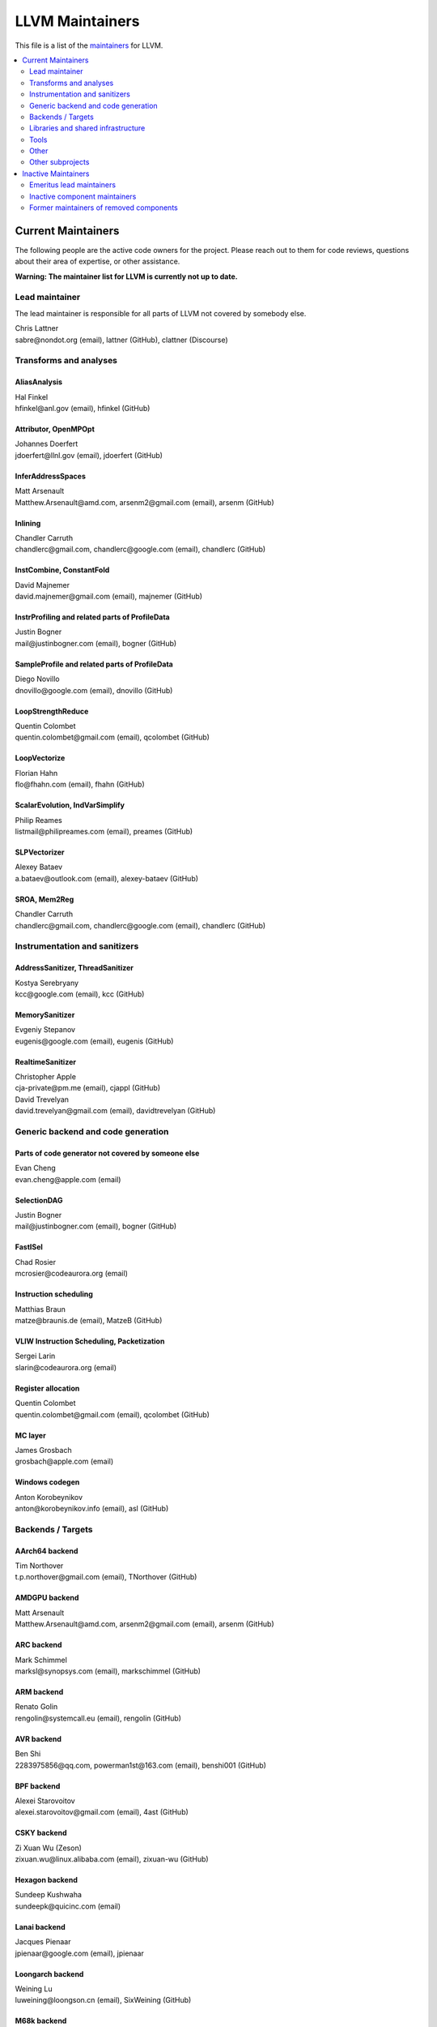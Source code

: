 ================
LLVM Maintainers
================

This file is a list of the
`maintainers <https://llvm.org/docs/DeveloperPolicy.html#maintainers>`_ for
LLVM.

.. contents::
   :depth: 2
   :local:

Current Maintainers
===================
The following people are the active code owners for the project. Please reach
out to them for code reviews, questions about their area of expertise, or other
assistance.

**Warning: The maintainer list for LLVM is currently not up to date.**

Lead maintainer
---------------
The lead maintainer is responsible for all parts of LLVM not covered by somebody else.

| Chris Lattner
| sabre\@nondot.org (email), lattner (GitHub), clattner (Discourse)



Transforms and analyses
-----------------------

AliasAnalysis
~~~~~~~~~~~~~~
| Hal Finkel
| hfinkel\@anl.gov (email), hfinkel (GitHub)

Attributor, OpenMPOpt
~~~~~~~~~~~~~~~~~~~~~
| Johannes Doerfert
| jdoerfert\@llnl.gov (email), jdoerfert (GitHub)

InferAddressSpaces
~~~~~~~~~~~~~~~~~~
| Matt Arsenault
| Matthew.Arsenault\@amd.com, arsenm2\@gmail.com (email), arsenm (GitHub)

Inlining
~~~~~~~~
| Chandler Carruth
| chandlerc\@gmail.com, chandlerc\@google.com (email), chandlerc (GitHub)

InstCombine, ConstantFold
~~~~~~~~~~~~~~~~~~~~~~~~~
| David Majnemer
| david.majnemer\@gmail.com (email), majnemer (GitHub)

InstrProfiling and related parts of ProfileData
~~~~~~~~~~~~~~~~~~~~~~~~~~~~~~~~~~~~~~~~~~~~~~~
| Justin Bogner
| mail\@justinbogner.com (email), bogner (GitHub)

SampleProfile and related parts of ProfileData
~~~~~~~~~~~~~~~~~~~~~~~~~~~~~~~~~~~~~~~~~~~~~~
| Diego Novillo
| dnovillo\@google.com (email), dnovillo (GitHub)

LoopStrengthReduce
~~~~~~~~~~~~~~~~~~
| Quentin Colombet
| quentin.colombet\@gmail.com (email), qcolombet (GitHub)

LoopVectorize
~~~~~~~~~~~~~
| Florian Hahn
| flo\@fhahn.com (email), fhahn (GitHub)

ScalarEvolution, IndVarSimplify
~~~~~~~~~~~~~~~~~~~~~~~~~~~~~~~
| Philip Reames
| listmail\@philipreames.com (email), preames (GitHub)

SLPVectorizer
~~~~~~~~~~~~~
| Alexey Bataev
| a.bataev\@outlook.com (email), alexey-bataev (GitHub)

SROA, Mem2Reg
~~~~~~~~~~~~~
| Chandler Carruth
| chandlerc\@gmail.com, chandlerc\@google.com (email), chandlerc (GitHub)



Instrumentation and sanitizers
------------------------------

AddressSanitizer, ThreadSanitizer
~~~~~~~~~~~~~~~~~~~~~~~~~~~~~~~~~
| Kostya Serebryany
| kcc\@google.com (email), kcc (GitHub)

MemorySanitizer
~~~~~~~~~~~~~~~
| Evgeniy Stepanov
| eugenis\@google.com (email), eugenis (GitHub)

RealtimeSanitizer
~~~~~~~~~~~~~~~~~
| Christopher Apple
| cja-private\@pm.me (email), cjappl (GitHub)
| David Trevelyan
| david.trevelyan\@gmail.com (email), davidtrevelyan (GitHub)



Generic backend and code generation
-----------------------------------

Parts of code generator not covered by someone else
~~~~~~~~~~~~~~~~~~~~~~~~~~~~~~~~~~~~~~~~~~~~~~~~~~~
| Evan Cheng
| evan.cheng\@apple.com (email)

SelectionDAG
~~~~~~~~~~~~
| Justin Bogner
| mail\@justinbogner.com (email), bogner (GitHub)

FastISel
~~~~~~~~
| Chad Rosier
| mcrosier\@codeaurora.org (email)

Instruction scheduling
~~~~~~~~~~~~~~~~~~~~~~
| Matthias Braun
| matze\@braunis.de (email), MatzeB (GitHub)

VLIW Instruction Scheduling, Packetization
~~~~~~~~~~~~~~~~~~~~~~~~~~~~~~~~~~~~~~~~~~
| Sergei Larin
| slarin\@codeaurora.org (email)

Register allocation
~~~~~~~~~~~~~~~~~~~
| Quentin Colombet
| quentin.colombet\@gmail.com (email), qcolombet (GitHub)

MC layer
~~~~~~~~
| James Grosbach
| grosbach\@apple.com (email)

Windows codegen
~~~~~~~~~~~~~~~
| Anton Korobeynikov
| anton\@korobeynikov.info (email), asl (GitHub)


Backends / Targets
------------------

AArch64 backend
~~~~~~~~~~~~~~~
| Tim Northover
| t.p.northover\@gmail.com (email), TNorthover (GitHub)

AMDGPU backend
~~~~~~~~~~~~~~
| Matt Arsenault
| Matthew.Arsenault\@amd.com, arsenm2\@gmail.com (email), arsenm (GitHub)

ARC backend
~~~~~~~~~~~
| Mark Schimmel
| marksl\@synopsys.com (email), markschimmel (GitHub)

ARM backend
~~~~~~~~~~~
| Renato Golin
| rengolin\@systemcall.eu (email), rengolin (GitHub)

AVR backend
~~~~~~~~~~~
| Ben Shi
| 2283975856\@qq.com, powerman1st\@163.com (email), benshi001 (GitHub)

BPF backend
~~~~~~~~~~~
| Alexei Starovoitov
| alexei.starovoitov\@gmail.com (email), 4ast (GitHub)

CSKY backend
~~~~~~~~~~~~
| Zi Xuan Wu (Zeson)
| zixuan.wu\@linux.alibaba.com (email), zixuan-wu (GitHub)

Hexagon backend
~~~~~~~~~~~~~~~
| Sundeep Kushwaha
| sundeepk\@quicinc.com (email)

Lanai backend
~~~~~~~~~~~~~
| Jacques Pienaar
| jpienaar\@google.com (email), jpienaar

Loongarch backend
~~~~~~~~~~~~~~~~~
| Weining Lu
| luweining\@loongson.cn (email), SixWeining (GitHub)

M68k backend
~~~~~~~~~~~~
| Min-Yih Hsu
| min\@myhsu.dev (email), mshockwave (GitHub)

MSP430 backend
~~~~~~~~~~~~~~
| Anton Korobeynikov
| anton\@korobeynikov.info (email), asl (GitHub)

NVPTX backend
~~~~~~~~~~~~~
| Justin Holewinski
| jholewinski\@nvidia.com (email), jholewinski (GitHub)

PowerPC backend
~~~~~~~~~~~~~~~
| Zheng Chen
| czhengsz\@cn.ibm.com (email), chenzheng1030 (GitHub)

RISCV backend
~~~~~~~~~~~~~
| Alex Bradbury
| asb\@igalia.com (email), asb (GitHub)

Sparc backend
~~~~~~~~~~~~~
| Venkatraman Govindaraju
| venkatra\@cs.wisc.edu (email), vegovin (GitHub)

SPIRV backend
~~~~~~~~~~~~~
| Ilia Diachkov
| ilia.diachkov\@gmail.com (email), iliya-diyachkov (GitHub)

SystemZ backend
~~~~~~~~~~~~~~~
| Ulrich Weigand
| uweigand\@de.ibm.com (email), uweigand (GitHub)

VE backend
~~~~~~~~~~
| Kazushi Marukawa
| marukawa\@nec.com (email), kaz7 (GitHub)

WebAssembly backend
~~~~~~~~~~~~~~~~~~~
| Dan Gohman
| llvm\@sunfishcode.online (email), sunfishcode (GitHub)

X86 backend
~~~~~~~~~~~
| Simon Pilgrim
| llvm-dev\@redking.me.uk (email), RKSimon (GitHub)
| Phoebe Wang
| phoebe.wang\@intel.com (email), phoebewang (GitHub)

XCore backend
~~~~~~~~~~~~~
| Nigel Perks
| nigelp\@xmos.com (email), nigelp-xmos (GitHub)

Xtensa backend
~~~~~~~~~~~~~~
| Andrei Safronov
| andrei.safronov\@espressif.com (email), andreisfr (GitHub)



Libraries and shared infrastructure
-----------------------------------

ADT, Support
~~~~~~~~~~~~
| Chandler Carruth
| chandlerc\@gmail.com, chandlerc\@google.com (email), chandlerc (GitHub)

Bitcode
~~~~~~~
| Peter Collingbourne
| peter\@pcc.me.uk (email), pcc (GitHub)

CMake and library layering
~~~~~~~~~~~~~~~~~~~~~~~~~~
| Chandler Carruth
| chandlerc\@gmail.com, chandlerc\@google.com (email), chandlerc (GitHub)

Debug info
~~~~~~~~~~
| Eric Christopher
| echristo\@gmail.com (email), echristo (GitHub)

DWARF Parser
~~~~~~~~~~~~
| Benjamin Kramer
| benny.kra\@gmail.com (email), d0k (GitHub)

IR Linker
~~~~~~~~~
| Teresa Johnson
| tejohnson\@google.com (email), teresajohnson (GitHub)

LTO
~~~
| Peter Collingbourne
| peter\@pcc.me.uk (email), pcc (GitHub)

MCJIT, Orc, RuntimeDyld, PerfJITEvents
~~~~~~~~~~~~~~~~~~~~~~~~~~~~~~~~~~~~~~
| Lang Hames
| lhames\@gmail.com (email), lhames (GitHub)

TableGen
~~~~~~~~
| Paul C. Anagnostopoulos
| paul\@windfall.com (email)

TextAPI
~~~~~~~
| Cyndy Ishida
| cyndyishida\@gmail.com (email), cyndyishida (GitHub)



Tools
-----

llvm-mca and MCA library
~~~~~~~~~~~~~~~~~~~~~~~~
| Andrea Di Biagio
| andrea.dibiagio\@sony.com, andrea.dibiagio\@gmail.com (email), adibiagio (GitHub)

llvm-objcopy and ObjCopy library
~~~~~~~~~~~~~~~~~~~~~~~~~~~~~~~~
| Jake Ehrlich
| jakehehrlich\@google.com (email), jakehehrlich (GitHub)

Gold plugin
~~~~~~~~~~~
| Teresa Johnson
| tejohnson\@google.com (email), teresajohnson (GitHub)


Other
-----

Release management
~~~~~~~~~~~~~~~~~~

For x.y.0 releases:

| Hans Wennborg
| hans\@chromium.org (email), zmodem (GitHub)
|

For x.y.[1-9] releases:

| Tom Stellard
| tstellar\@redhat.com (email), tstellar (GitHub)

MinGW support
~~~~~~~~~~~~~
| Martin Storsjö
| martin\@martin.st (email), mstrorsjo (GitHub)

Windows support in object tools
~~~~~~~~~~~~~~~~~~~~~~~~~~~~~~~
| Michael Spencer
| bigcheesegs\@gmail.com (email), Bigcheese (GitHub)

Sony PlayStation®4 support
~~~~~~~~~~~~~~~~~~~~~~~~~~
| Paul Robinson
| paul.robinson\@sony.com (email), pogo59 (GitHub)

Inline assembly
~~~~~~~~~~~~~~~
| Eric Christopher
| echristo\@gmail.com (email), echristo (GitHub)

Exception handling
~~~~~~~~~~~~~~~~~~
| Anton Korobeynikov
| anton\@korobeynikov.info (email), asl (GitHub)

ARM EABI
~~~~~~~~
| Anton Korobeynikov
| anton\@korobeynikov.info (email), asl (GitHub)

LLVM Buildbot
~~~~~~~~~~~~~
| Galina Kistanova
| gkistanova\@gmail.com (email), gkistanova (GitHub)



Other subprojects
-----------------

Some subprojects maintain their own list of per-component maintainers.
Others only have a lead maintainer listed here.

`Bolt maintainers <https://github.com/llvm/llvm-project/blob/main/bolt/CODE_OWNERS.TXT>`_

`Clang maintainers <https://github.com/llvm/llvm-project/blob/main/clang/CodeOwners.rst>`_

`Clang-tools-extra maintainers <https://github.com/llvm/llvm-project/blob/main/clang-tools-extra/CODE_OWNERS.TXT>`_

`Compiler-rt maintainers <https://github.com/llvm/llvm-project/blob/main/compiler-rt/CODE_OWNERS.TXT>`_

`Flang maintainers <https://github.com/llvm/llvm-project/blob/main/flang/CODE_OWNERS.TXT>`_

`LLD maintainers <https://github.com/llvm/llvm-project/blob/main/lld/CODE_OWNERS.TXT>`_

`LLDB maintainers <https://github.com/llvm/llvm-project/blob/main/lldb/CodeOwners.rst>`_

libc++
~~~~~~
| Louis Dionne
| ldionne.2\@gmail.com (email), ldionne (GitHub)

libclc
~~~~~~
| Tom Stellard
| tstellar\@redhat.com (email), tstellar (GitHub)

OpenMP (runtime library)
~~~~~~~~~~~~~~~~~~~~~~~~
| Andrey Churbanov
| andrey.churbanov\@intel.com (email), AndreyChurbanov (GitHub)

Polly
~~~~~
| Tobias Grosser
| tobias\@grosser.es (email), tobiasgrosser (GitHub)


Inactive Maintainers
====================
The following people have graciously spent time performing maintainer
responsibilities but are no longer active in that role. Thank you for all your
help with the success of the project!

Emeritus lead maintainers
-------------------------

Inactive component maintainers
------------------------------

Former maintainers of removed components
----------------------------------------
| Duncan Sands (baldrick\@free.fr, CunningBaldrick) -- DragonEgg
| Hal Finkel (hfinkel\@anl.gov, hfinkel) -- LoopReroll
